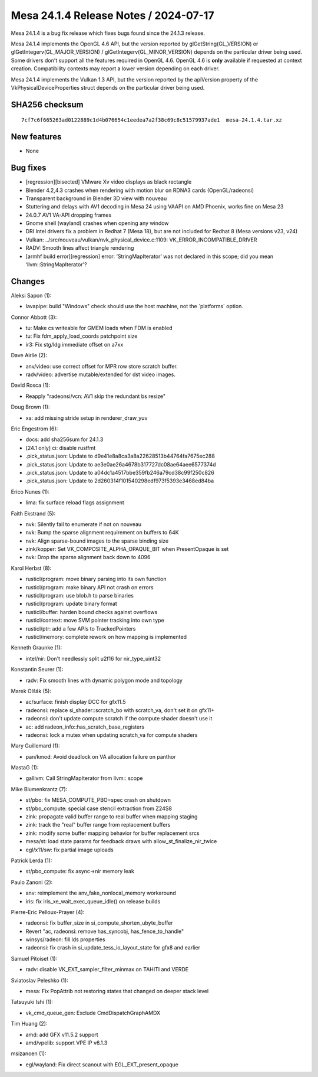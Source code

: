 Mesa 24.1.4 Release Notes / 2024-07-17
======================================

Mesa 24.1.4 is a bug fix release which fixes bugs found since the 24.1.3 release.

Mesa 24.1.4 implements the OpenGL 4.6 API, but the version reported by
glGetString(GL_VERSION) or glGetIntegerv(GL_MAJOR_VERSION) /
glGetIntegerv(GL_MINOR_VERSION) depends on the particular driver being used.
Some drivers don't support all the features required in OpenGL 4.6. OpenGL
4.6 is **only** available if requested at context creation.
Compatibility contexts may report a lower version depending on each driver.

Mesa 24.1.4 implements the Vulkan 1.3 API, but the version reported by
the apiVersion property of the VkPhysicalDeviceProperties struct
depends on the particular driver being used.

SHA256 checksum
---------------

::

    7cf7c6f665263ad0122889c1d4b076654c1eedea7a2f38c69c8c51579937ade1  mesa-24.1.4.tar.xz


New features
------------

- None


Bug fixes
---------

- [regression][bisected] VMware Xv video displays as black rectangle
- Blender 4.2,4.3 crashes when rendering with motion blur on RDNA3 cards (OpenGL/radeonsi)
- Transparent background in Blender 3D view with nouveau
- Stuttering and delays with AV1 decoding in Mesa 24 using VAAPI on AMD Phoenix, works fine on Mesa 23
- 24.0.7 AV1 VA-API dropping frames
- Gnome shell (wayland) crashes when opening any window
- DRI Intel drivers fix a problem in Redhat 7 (Mesa 18), but are not included for Redhat 8 (Mesa versions  v23, v24)
- Vulkan: ../src/nouveau/vulkan/nvk_physical_device.c:1109: VK_ERROR_INCOMPATIBLE_DRIVER
- RADV: Smooth lines affect triangle rendering
- [armhf build error][regression] error: ‘StringMapIterator’ was not declared in this scope; did you mean ‘llvm::StringMapIterator’?


Changes
-------

Aleksi Sapon (1):

- lavapipe: build "Windows" check should use the host machine, not the \`platforms` option.

Connor Abbott (3):

- tu: Make cs writeable for GMEM loads when FDM is enabled
- tu: Fix fdm_apply_load_coords patchpoint size
- ir3: Fix stg/ldg immediate offset on a7xx

Dave Airlie (2):

- anv/video: use correct offset for MPR row store scratch buffer.
- radv/video: advertise mutable/extended for dst video images.

David Rosca (1):

- Reapply "radeonsi/vcn: AV1 skip the redundant bs resize"

Doug Brown (1):

- xa: add missing stride setup in renderer_draw_yuv

Eric Engestrom (6):

- docs: add sha256sum for 24.1.3
- [24.1 only] ci: disable rustfmt
- .pick_status.json: Update to d9e41e8a8ca3a8a22628513b44764fa7675ec288
- .pick_status.json: Update to ae3e0ae26a4678b317727dc08ae64aee6577374d
- .pick_status.json: Update to a04dc1a4517bbe359fb246a79cd38c99f250c826
- .pick_status.json: Update to 2d260314f101540298edf973f5393e3468ed84ba

Erico Nunes (1):

- lima: fix surface reload flags assignment

Faith Ekstrand (5):

- nvk: Silently fail to enumerate if not on nouveau
- nvk: Bump the sparse alignment requirement on buffers to 64K
- nvk: Align sparse-bound images to the sparse binding size
- zink/kopper: Set VK_COMPOSITE_ALPHA_OPAQUE_BIT when PresentOpaque is set
- nvk: Drop the sparse alignment back down to 4096

Karol Herbst (8):

- rusticl/program: move binary parsing into its own function
- rusticl/program: make binary API not crash on errors
- rusticl/program: use blob.h to parse binaries
- rusticl/program: update binary format
- rusticl/buffer: harden bound checks against overflows
- rusticl/context: move SVM pointer tracking into own type
- rusticl/ptr: add a few APIs to TrackedPointers
- rusticl/memory: complete rework on how mapping is implemented

Kenneth Graunke (1):

- intel/nir: Don't needlessly split u2f16 for nir_type_uint32

Konstantin Seurer (1):

- radv: Fix smooth lines with dynamic polygon mode and topology

Marek Olšák (5):

- ac/surface: finish display DCC for gfx11.5
- radeonsi: replace si_shader::scratch_bo with scratch_va, don't set it on gfx11+
- radeonsi: don't update compute scratch if the compute shader doesn't use it
- ac: add radeon_info::has_scratch_base_registers
- radeonsi: lock a mutex when updating scratch_va for compute shaders

Mary Guillemard (1):

- pan/kmod: Avoid deadlock on VA allocation failure on panthor

MastaG (1):

- gallivm: Call StringMapIterator from llvm:: scope

Mike Blumenkrantz (7):

- st/pbo: fix MESA_COMPUTE_PBO=spec crash on shutdown
- st/pbo_compute: special case stencil extraction from Z24S8
- zink: propagate valid buffer range to real buffer when mapping staging
- zink: track the "real" buffer range from replacement buffers
- zink: modify some buffer mapping behavior for buffer replacement srcs
- mesa/st: load state params for feedback draws with allow_st_finalize_nir_twice
- egl/x11/sw: fix partial image uploads

Patrick Lerda (1):

- st/pbo_compute: fix async->nir memory leak

Paulo Zanoni (2):

- anv: reimplement the anv_fake_nonlocal_memory workaround
- iris: fix iris_xe_wait_exec_queue_idle() on release builds

Pierre-Eric Pelloux-Prayer (4):

- radeonsi: fix buffer_size in si_compute_shorten_ubyte_buffer
- Revert "ac, radeonsi: remove has_syncobj, has_fence_to_handle"
- winsys/radeon: fill lds properties
- radeonsi: fix crash in si_update_tess_io_layout_state for gfx8 and earlier

Samuel Pitoiset (1):

- radv: disable VK_EXT_sampler_filter_minmax on TAHITI and VERDE

Sviatoslav Peleshko (1):

- mesa: Fix PopAttrib not restoring states that changed on deeper stack level

Tatsuyuki Ishi (1):

- vk_cmd_queue_gen: Exclude CmdDispatchGraphAMDX

Tim Huang (2):

- amd: add GFX v11.5.2 support
- amd/vpelib: support VPE IP v6.1.3

msizanoen (1):

- egl/wayland: Fix direct scanout with EGL_EXT_present_opaque
